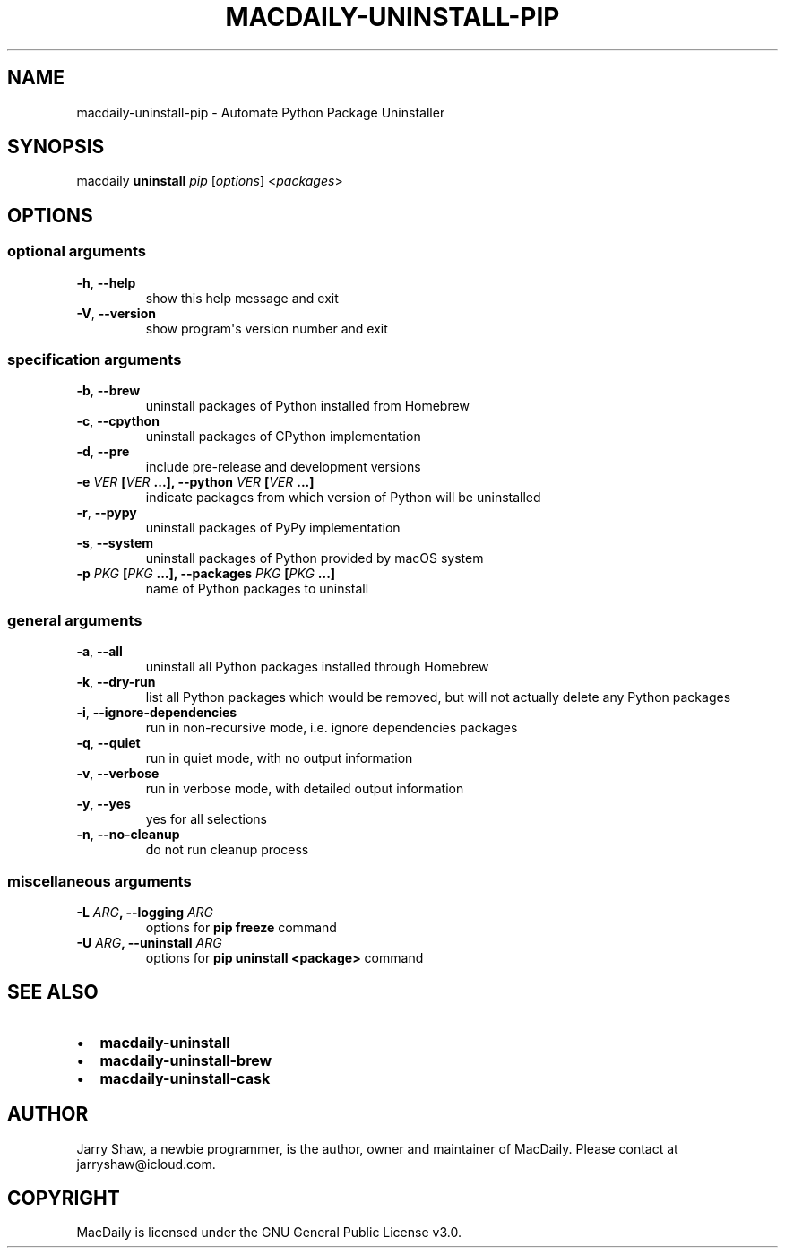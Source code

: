 .\" Man page generated from reStructuredText.
.
.TH MACDAILY-UNINSTALL-PIP 1 "November 24, 2018" "2018.11.24a3" ""
.SH NAME
macdaily-uninstall-pip \- Automate Python Package Uninstaller
.
.nr rst2man-indent-level 0
.
.de1 rstReportMargin
\\$1 \\n[an-margin]
level \\n[rst2man-indent-level]
level margin: \\n[rst2man-indent\\n[rst2man-indent-level]]
-
\\n[rst2man-indent0]
\\n[rst2man-indent1]
\\n[rst2man-indent2]
..
.de1 INDENT
.\" .rstReportMargin pre:
. RS \\$1
. nr rst2man-indent\\n[rst2man-indent-level] \\n[an-margin]
. nr rst2man-indent-level +1
.\" .rstReportMargin post:
..
.de UNINDENT
. RE
.\" indent \\n[an-margin]
.\" old: \\n[rst2man-indent\\n[rst2man-indent-level]]
.nr rst2man-indent-level -1
.\" new: \\n[rst2man-indent\\n[rst2man-indent-level]]
.in \\n[rst2man-indent\\n[rst2man-indent-level]]u
..
.SH SYNOPSIS
.sp
macdaily \fBuninstall\fP \fIpip\fP [\fIoptions\fP] <\fIpackages\fP>
.SH OPTIONS
.SS optional arguments
.INDENT 0.0
.TP
.B \-h\fP,\fB  \-\-help
show this help message and exit
.TP
.B \-V\fP,\fB  \-\-version
show program\(aqs version number and exit
.UNINDENT
.SS specification arguments
.INDENT 0.0
.TP
.B \-b\fP,\fB  \-\-brew
uninstall packages of Python installed from Homebrew
.TP
.B \-c\fP,\fB  \-\-cpython
uninstall packages of CPython implementation
.TP
.B \-d\fP,\fB  \-\-pre
include pre\-release and development versions
.UNINDENT
.INDENT 0.0
.TP
.B \-e \fIVER\fP [\fIVER\fP ...], \-\-python \fIVER\fP [\fIVER\fP ...]
indicate packages from which version of Python will be
uninstalled
.UNINDENT
.INDENT 0.0
.TP
.B \-r\fP,\fB  \-\-pypy
uninstall packages of PyPy implementation
.TP
.B \-s\fP,\fB  \-\-system
uninstall packages of Python provided by macOS system
.UNINDENT
.INDENT 0.0
.TP
.B \-p \fIPKG\fP [\fIPKG\fP ...], \-\-packages \fIPKG\fP [\fIPKG\fP ...]
name of Python packages to uninstall
.UNINDENT
.SS general arguments
.INDENT 0.0
.TP
.B \-a\fP,\fB  \-\-all
uninstall all Python packages installed through
Homebrew
.TP
.B \-k\fP,\fB  \-\-dry\-run
list all Python packages which would be removed, but
will not actually delete any Python packages
.TP
.B \-i\fP,\fB  \-\-ignore\-dependencies
run in non\-recursive mode, i.e. ignore dependencies
packages
.TP
.B \-q\fP,\fB  \-\-quiet
run in quiet mode, with no output information
.TP
.B \-v\fP,\fB  \-\-verbose
run in verbose mode, with detailed output information
.TP
.B \-y\fP,\fB  \-\-yes
yes for all selections
.TP
.B \-n\fP,\fB  \-\-no\-cleanup
do not run cleanup process
.UNINDENT
.SS miscellaneous arguments
.INDENT 0.0
.TP
.B \-L \fIARG\fP, \-\-logging \fIARG\fP
options for \fBpip freeze\fP command
.TP
.B \-U \fIARG\fP, \-\-uninstall \fIARG\fP
options for \fBpip uninstall <package>\fP command
.UNINDENT
.SH SEE ALSO
.INDENT 0.0
.IP \(bu 2
\fBmacdaily\-uninstall\fP
.IP \(bu 2
\fBmacdaily\-uninstall\-brew\fP
.IP \(bu 2
\fBmacdaily\-uninstall\-cask\fP
.UNINDENT
.SH AUTHOR
Jarry Shaw, a newbie programmer, is the author, owner
and maintainer of MacDaily. Please contact at jarryshaw@icloud.com.
.SH COPYRIGHT
MacDaily is licensed under the GNU General Public License v3.0.
.\" Generated by docutils manpage writer.
.
